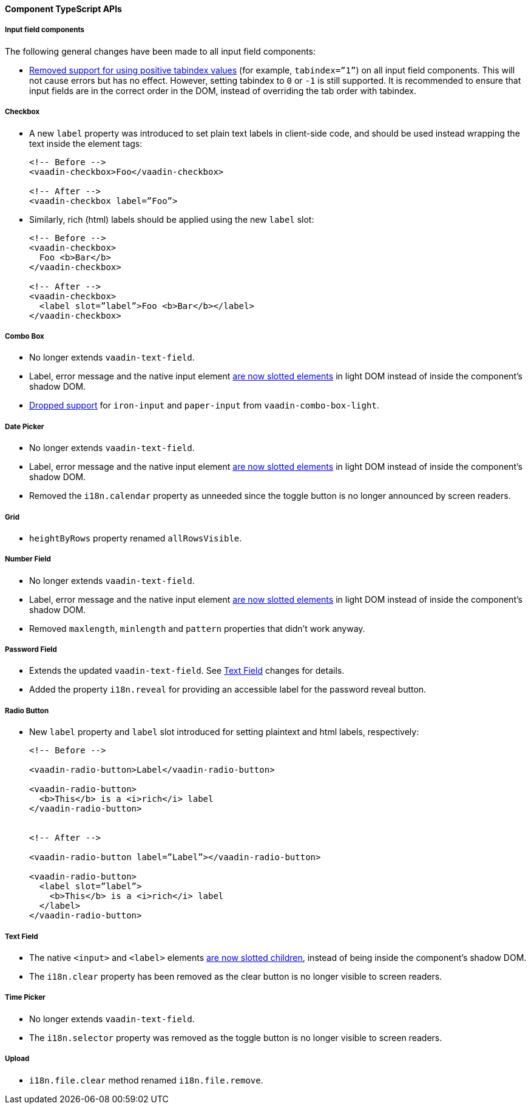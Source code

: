 [discrete]
==== Component TypeScript APIs


[discrete]
===== Input field components

The following general changes have been made to all input field components:

* https://github.com/vaadin/web-components/issues/3275[Removed support for using positive tabindex values] (for example, `tabindex=”1”`) on all input field components. 
This will not cause errors but has no effect.
However, setting tabindex to `0` or `-1` is still supported.
It is recommended to ensure that input fields are in the correct order in the DOM, instead of overriding the tab order with tabindex.




[discrete]
===== Checkbox
* A new `label` property was introduced to set plain text labels in client-side code, and should be used instead wrapping the text inside the element tags:
+
[source, html]
----
<!-- Before -->
<vaadin-checkbox>Foo</vaadin-checkbox>

<!-- After -->
<vaadin-checkbox label=”Foo”>
----

* Similarly, rich (html) labels should be applied using the new `label` slot:
+
[source,html]
----
<!-- Before -->
<vaadin-checkbox>
  Foo <b>Bar</b>
</vaadin-checkbox>

<!-- After -->
<vaadin-checkbox>
  <label slot=”label”>Foo <b>Bar</b></label>
</vaadin-checkbox>
----



[discrete]
===== Combo Box

* No longer extends `vaadin-text-field`.
* Label, error message and the native input element https://github.com/vaadin/web-components/pull/2496[are now slotted elements] in light DOM instead of inside the component’s shadow DOM.
* https://github.com/vaadin/web-components/pull/2622[Dropped support] for `iron-input` and `paper-input` from `vaadin-combo-box-light`.



[discrete]
===== Date Picker

* No longer extends `vaadin-text-field`.
* Label, error message and the native input element https://github.com/vaadin/web-components/pull/2496[are now slotted elements] in light DOM instead of inside the component’s shadow DOM.
* Removed the `i18n.calendar` property as unneeded since the toggle button is no longer announced by screen readers.



[discrete]
===== Grid

* `heightByRows` property renamed `allRowsVisible`.



[discrete]
===== Number Field

* No longer extends `vaadin-text-field`.
* Label, error message and the native input element https://github.com/vaadin/web-components/pull/2279[are now slotted elements] in light DOM instead of inside the component’s shadow DOM.
* Removed `maxlength`, `minlength` and `pattern` properties that didn’t work anyway.



[discrete]
===== Password Field

* Extends the updated `vaadin-text-field`. See <<Text Field>> changes for details.
* Added the property `i18n.reveal` for providing an accessible label for the password reveal button.



[discrete]
===== Radio Button

* New `label` property and `label` slot introduced for setting plaintext and html labels, respectively:
+
[source,html]
----
<!-- Before -->

<vaadin-radio-button>Label</vaadin-radio-button>

<vaadin-radio-button>
  <b>This</b> is a <i>rich</i> label
</vaadin-radio-button>


<!-- After -->

<vaadin-radio-button label=”Label”></vaadin-radio-button>

<vaadin-radio-button>
  <label slot=”label”>
    <b>This</b> is a <i>rich</i> label
  </label>
</vaadin-radio-button>
----



[discrete]
===== Text Field

* The native `<input>` and `<label>` elements https://github.com/vaadin/web-components/pull/2274[are now slotted children], instead of being inside the component’s shadow DOM.
* The `i18n.clear` property has been removed as the clear button is no longer visible to screen readers.



[discrete]
===== Time Picker

* No longer extends `vaadin-text-field`.
* The `i18n.selector` property was removed as the toggle button is no longer visible to screen readers.



[discrete]
===== Upload
* `i18n.file.clear` method renamed `i18n.file.remove`.
